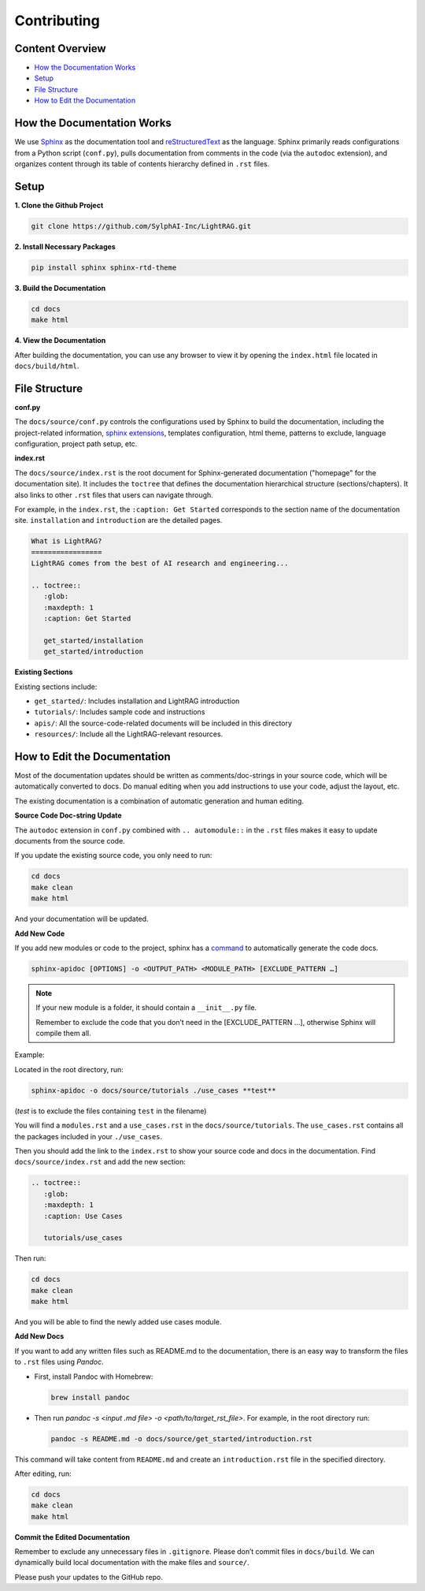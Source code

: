 Contributing
===============================================

Content Overview
----------------

- `How the Documentation Works`_
- `Setup`_
- `File Structure`_
- `How to Edit the Documentation`_

.. _How the Documentation Works:

How the Documentation Works
---------------------------

We use `Sphinx <https://www.sphinx-doc.org/en/master/>`_ as the documentation tool and `reStructuredText <https://www.sphinx-doc.org/en/master/usage/restructuredtext/basics.html>`_ as the language. Sphinx primarily reads configurations from a Python script (``conf.py``), pulls documentation from comments in the code (via the ``autodoc`` extension), and organizes content through its table of contents hierarchy defined in ``.rst`` files.

.. _Setup:

Setup
-----

**1. Clone the Github Project**

.. code-block:: bash

    git clone https://github.com/SylphAI-Inc/LightRAG.git

**2. Install Necessary Packages**

.. code-block:: bash

    pip install sphinx sphinx-rtd-theme

**3. Build the Documentation**

.. code-block:: python

    cd docs
    make html

**4. View the Documentation**

After building the documentation, you can use any browser to view it by opening the ``index.html`` file located in ``docs/build/html``.

.. _File Structure:

File Structure
--------------

**conf.py**

The ``docs/source/conf.py`` controls the configurations used by Sphinx to build the documentation, including the project-related information, `sphinx extensions <https://www.sphinx-doc.org/en/master/usage/extensions/index.html>`_, templates configuration, html theme, patterns to exclude, language configuration, project path setup, etc.

**index.rst**

The ``docs/source/index.rst`` is the root document for Sphinx-generated documentation ("homepage" for the documentation site). It includes the ``toctree`` that defines the documentation hierarchical structure (sections/chapters). It also links to other ``.rst`` files that users can navigate through.

For example, in the ``index.rst``, the ``:caption: Get Started`` corresponds to the section name of the documentation site. ``installation`` and ``introduction`` are the detailed pages.

.. code-block:: rst

    What is LightRAG?
    =================
    LightRAG comes from the best of AI research and engineering...

    .. toctree::
       :glob:
       :maxdepth: 1
       :caption: Get Started

       get_started/installation
       get_started/introduction

**Existing Sections**

Existing sections include:

- ``get_started/``: Includes installation and LightRAG introduction
- ``tutorials/``: Includes sample code and instructions
- ``apis/``: All the source-code-related documents will be included in this directory
- ``resources/``: Include all the LightRAG-relevant resources.

.. _How to Edit the Documentation:

How to Edit the Documentation
-----------------------------

Most of the documentation updates should be written as comments/doc-strings in your source code, which will be automatically converted to docs. Do manual editing when you add instructions to use your code, adjust the layout, etc.

The existing documentation is a combination of automatic generation and human editing.

**Source Code Doc-string Update**

The ``autodoc`` extension in ``conf.py`` combined with ``.. automodule::`` in the ``.rst`` files makes it easy to update documents from the source code.

If you update the existing source code, you only need to run:

.. code-block:: python

    cd docs
    make clean
    make html

And your documentation will be updated.

**Add New Code**

If you add new modules or code to the project, sphinx has a `command <https://www.sphinx-doc.org/en/master/man/sphinx-apidoc.html#sphinx-apidoc>`_ to automatically generate the code docs.

.. code-block:: bash

    sphinx-apidoc [OPTIONS] -o <OUTPUT_PATH> <MODULE_PATH> [EXCLUDE_PATTERN …]

.. note::
  If your new module is a folder, it should contain a ``__init__.py`` file.
  
  Remember to exclude the code that you don’t need in the [EXCLUDE_PATTERN …], otherwise Sphinx will compile them all.

Example:

Located in the root directory, run:

.. code-block:: bash

    sphinx-apidoc -o docs/source/tutorials ./use_cases **test**

(*test* is to exclude the files containing ``test`` in the filename)


You will find a ``modules.rst`` and a ``use_cases.rst`` in the ``docs/source/tutorials``. The ``use_cases.rst`` contains all the packages included in your ``./use_cases``.

Then you should add the link to the ``index.rst`` to show your source code and docs in the documentation. Find ``docs/source/index.rst`` and add the new section:

.. code-block:: rst

    .. toctree::
       :glob:
       :maxdepth: 1
       :caption: Use Cases

       tutorials/use_cases

Then run:

.. code-block:: python

    cd docs
    make clean
    make html

And you will be able to find the newly added use cases module.

**Add New Docs**

If you want to add any written files such as README.md to the documentation, there is an easy way to transform the files to ``.rst`` files using `Pandoc`.

- First, install Pandoc with Homebrew:

  .. code-block:: bash

      brew install pandoc

- Then run `pandoc -s <input .md file> -o <path/to/target_rst_file>`. For example, in the root directory run:

  .. code-block:: bash

      pandoc -s README.md -o docs/source/get_started/introduction.rst

This command will take content from ``README.md`` and create an ``introduction.rst`` file in the specified directory.

After editing, run:

.. code-block:: python

    cd docs
    make clean
    make html

**Commit the Edited Documentation**

Remember to exclude any unnecessary files in ``.gitignore``. Please don’t commit files in ``docs/build``. We can dynamically build local documentation with the make files and ``source/``.

Please push your updates to the GitHub repo.